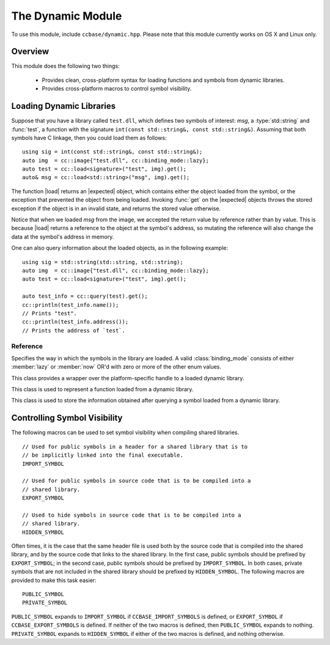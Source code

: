 .. _ccbase-dynamic-module:
.. default-domain:: cpp

.. |expected| replace::
   :type:`expected\<T>`

.. |load| replace::
   :func:`load\<T>`

.. |query| replace::
   :func:`query`

.. |function| replace::
   :class:`function <function\<Signature>>`

The Dynamic Module
==================

To use this module, include ``ccbase/dynamic.hpp``. Please note that this module
currently works on OS X and Linux only.

Overview
--------

This module does the following two things:

  - Provides clean, cross-platform syntax for loading functions and symbols from dynamic libraries.
  - Provides cross-platform macros to control symbol visibility.

Loading Dynamic Libraries
-------------------------

Suppose that you have a library called ``test.dll``, which defines two symbols
of interest: *msg*, a :type:`std::string` and :func:`test`, a function with the
signature ``int(const std::string&, const std::string&)``. Assuming that both
symbols have C linkage, then you could load them as follows: ::

	using sig = int(const std::string&, const std::string&);
	auto img  = cc::image{"test.dll", cc::binding_mode::lazy};
	auto test = cc::load<signature>("test", img).get();
	auto& msg = cc::load<std::string>("msg", img).get();

The function |load| returns an |expected| object, which contains either the
object loaded from the symbol, or the exception that prevented the object from
being loaded.  Invoking :func:`get` on the |expected| objects throws the stored
exception if the object is in an invalid state, and returns the stored value
otherwise.

Notice that when we loaded *msg* from the image, we accepted the return value by
reference rather than by value. This is because |load| returns a reference to
the object at the symbol's address, so mutating the reference will also change
the data at the symbol's address in memory.

One can also query information about the loaded objects, as in the following
example: ::

	using sig = std::string(std::string, std::string);
	auto img  = cc::image{"test.dll", cc::binding_mode::lazy};
	auto test = cc::load<signature>("test", img).get();

        auto test_info = cc::query(test).get();
        cc::println(test_info.name());
        // Prints "test".
        cc::println(test_info.address());
        // Prints the address of `test`.

Reference
~~~~~~~~~

.. namespace:: cc

.. class:: binding_mode: int

   Specifies the way in which the symbols in the library are loaded. A valid
   :class:`binding_mode` consists of either :member:`lazy` or :member:`now` OR'd
   with zero or more of the other enum values.

   .. member:: binding_mode lazy

      Equivalent in function to the POSIX macro ``RTLD_LAZY``.

   .. member:: binding_mode now

      Equivalent in function to the POSIX macro ``RTLD_NOW``.

   .. member:: binding_mode global

      Equivalent in function to the POSIX macro ``RTLD_GLOBAL``.

   .. member:: binding_mode local

      Equivalent in function to the POSIX macro ``RTLD_LOCAL``.

   .. member:: binding_mode nodelete

      Defined only if the Linux-specific macro ``RTLD_NODELETE`` is defined.

   .. member:: binding_mode noload

      Defined only if the Linux-specific macro ``RTLD_NOLOAD`` is defined.

   .. member:: binding_mode deepbind

      Defined only if the Linux-specific macro ``RTLD_DEEPBIND`` is defined.
      
.. class:: image

   This class provides a wrapper over the platform-specific handle to a loaded
   dynamic library.

   .. function:: explicit image (const boost::string_ref path, binding_mode mode)

      Retrieves a handle to the dynamic library at the given path, using the
      specified mode. 

      :throws: :class:`std::runtime_exception` If the dynamic library could not be accessed.

   .. function:: ~image()

      Closes the handle to the dynamic library, if the handle is valid.

   .. function:: void* handle() const noexcept

      Returns the internal handle to the dynamic library.

   .. function:: void close()

      Closes the handle to the dynamic library, if the handle is valid.

.. class:: function<Signature>

   This class is used to represent a function loaded from a dynamic library.

   .. function:: ReturnType operator()(Args&& args) const

      Invokes the function by forwarding the given arguments.

      :noexcept: True iff the function has the ``noexcept`` property when called with the fowarded arguments.

   .. function: const void* address() const noexcept

      Returns the address of the function.

.. class:: symbol_info

   This class is used to store the information obtained after querying a symbol
   loaded from a dynamic library.

   .. function:: const boost::string_ref path() const noexcept

      Returns the path to the dynamic library file.

   .. function:: const boost::string_ref name() const noexcept

      Returns the name of the symbol.

   .. function:: const void* base_address() const noexcept
      
      Returns the base address of the dynamic library.

.. function:: expected<symbol_info> query(const T& t) noexcept

   Returns the symbol information associated with the given object.

.. function:: expected<symbol_info> query(const function<Signature>& f) noexcept

   Returns the symbol information associated with the given function.

.. function:: expected<T&> load<T>(const boost::string_ref name, const image& img) noexcept

   Loads the object symbol with the given name from the image file.

.. function:: expected<function<Signature>> load<Signature>(const boost::string_ref name, const image& img) noexcept

   Loads the function symbol with the given name from the image file.

Controlling Symbol Visibility
-----------------------------

The following macros can be used to set symbol visibility when compiling shared
libraries. ::

	// Used for public symbols in a header for a shared library that is to
	// be implicitly linked into the final executable.
	IMPORT_SYMBOL

	// Used for public symbols in source code that is to be compiled into a
	// shared library.
	EXPORT_SYMBOL

	// Used to hide symbols in source code that is to be compiled into a
	// shared library.
	HIDDEN_SYMBOL

Often times, it is the case that the same header file is used both by the source
code that is compiled into the shared library, and by the source code that links
to the shared library. In the first case, public symbols should be prefixed by
``EXPORT_SYMBOL``; in the second case, public symbols should be prefixed by
``IMPORT_SYMBOL``. In both cases, private symbols that are not included in the
shared library should be prefixed by ``HIDDEN_SYMBOL``. The following macros are
provided to make this task easier: ::

	PUBLIC_SYMBOL
	PRIVATE_SYMBOL

``PUBLIC_SYMBOL`` expands to ``IMPORT_SYMBOL`` if ``CCBASE_IMPORT_SYMBOLS`` is
defined, or ``EXPORT_SYMBOL`` if ``CCBASE_EXPORT_SYMBOLS`` is defined. If neither of
the two macros is defined, then ``PUBLIC_SYMBOL`` expands to nothing.
``PRIVATE_SYMBOL`` expands to ``HIDDEN_SYMBOL`` if either of the two macros is
defined, and nothing otherwise.
